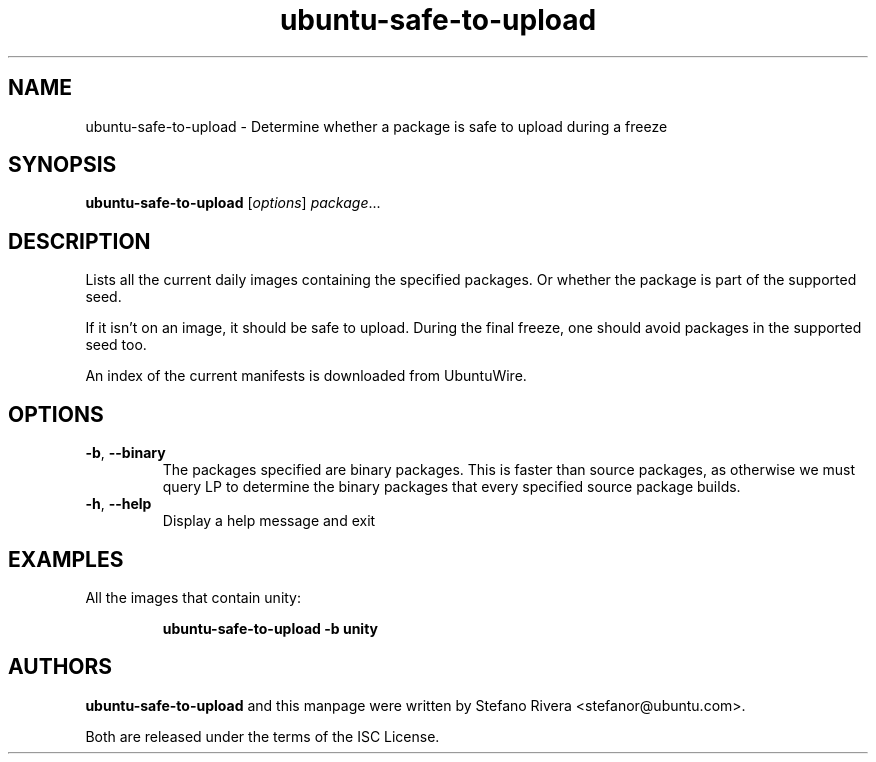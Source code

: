 .\" Copyright (C) 2011, Stefano Rivera <stefanor@ubuntu.com>
.\"
.\" Permission to use, copy, modify, and/or distribute this software for any
.\" purpose with or without fee is hereby granted, provided that the above
.\" copyright notice and this permission notice appear in all copies.
.\"
.\" THE SOFTWARE IS PROVIDED "AS IS" AND THE AUTHOR DISCLAIMS ALL WARRANTIES WITH
.\" REGARD TO THIS SOFTWARE INCLUDING ALL IMPLIED WARRANTIES OF MERCHANTABILITY
.\" AND FITNESS. IN NO EVENT SHALL THE AUTHOR BE LIABLE FOR ANY SPECIAL, DIRECT,
.\" INDIRECT, OR CONSEQUENTIAL DAMAGES OR ANY DAMAGES WHATSOEVER RESULTING FROM
.\" LOSS OF USE, DATA OR PROFITS, WHETHER IN AN ACTION OF CONTRACT, NEGLIGENCE OR
.\" OTHER TORTIOUS ACTION, ARISING OUT OF OR IN CONNECTION WITH THE USE OR
.\" PERFORMANCE OF THIS SOFTWARE.
.TH ubuntu\-safe\-to\-upload 1 "December 2011" ubuntu\-dev\-tools

.SH NAME
ubuntu\-safe\-to\-upload \- Determine whether a package is safe to
upload during a freeze

.SH SYNOPSIS
.B ubuntu\-safe\-to\-upload \fR[\fIoptions\fR] \fIpackage\fR...

.SH DESCRIPTION
Lists all the current daily images containing the specified packages.
Or whether the package is part of the supported seed.
.PP
If it isn't on an image, it should be safe to upload.
During the final freeze, one should avoid packages in the supported seed
too.
.PP
An index of the current manifests is downloaded from UbuntuWire.

.SH OPTIONS
.TP
\fB\-b\fR, \fB\-\-binary\fR
The packages specified are binary packages.
This is faster than source packages, as otherwise we must query LP to
determine the binary packages that every specified source package
builds.
.TP
\fB\-h\fR, \fB\-\-help\fR
Display a help message and exit

.SH EXAMPLES
All the images that contain unity:
.IP
.nf
.B ubuntu\-safe\-to\-upload -b unity
.fi

.SH AUTHORS
\fBubuntu\-safe\-to\-upload\fR and this manpage were written by Stefano
Rivera <stefanor@ubuntu.com>.
.PP
Both are released under the terms of the ISC License.

